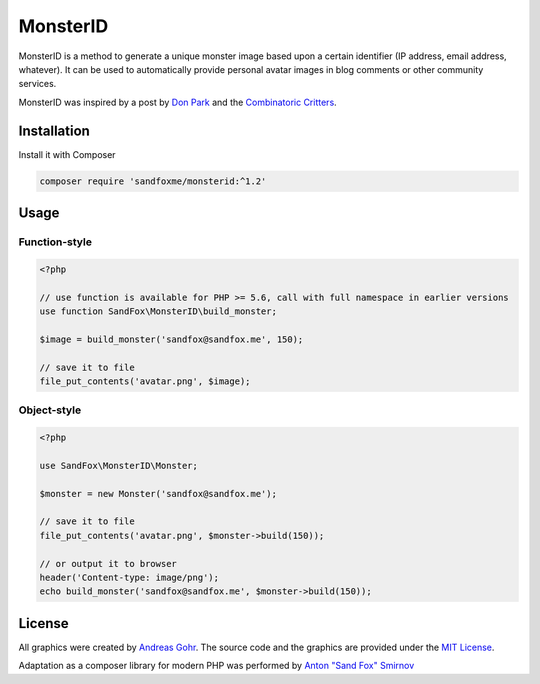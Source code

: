 MonsterID
#########

|Packagist| |GitLab| |GitHub| |Bitbucket| |Gitea|

MonsterID is a method to generate a unique monster image based upon a certain identifier
(IP address, email address, whatever).
It can be used to automatically provide personal avatar images in blog comments or other community services.

|Monster Example|

.. |Monster Example| image:: images/example.png

MonsterID was inspired by a post by `Don Park`_ and the `Combinatoric Critters`_.

Installation
============

Install it with Composer

.. code:: bash

   composer require 'sandfoxme/monsterid:^1.2'

Usage
=====

Function-style
--------------

.. code:: php

   <?php

   // use function is available for PHP >= 5.6, call with full namespace in earlier versions
   use function SandFox\MonsterID\build_monster;

   $image = build_monster('sandfox@sandfox.me', 150);

   // save it to file
   file_put_contents('avatar.png', $image);

Object-style
------------

.. code:: php

   <?php

   use SandFox\MonsterID\Monster;

   $monster = new Monster('sandfox@sandfox.me');

   // save it to file
   file_put_contents('avatar.png', $monster->build(150));

   // or output it to browser
   header('Content-type: image/png');
   echo build_monster('sandfox@sandfox.me', $monster->build(150));

License
=======

All graphics were created by `Andreas Gohr`_.
The source code and the graphics are provided under the `MIT License`_.

Adaptation as a composer library for modern PHP
was performed by `Anton "Sand Fox" Smirnov <SandFox_>`_

.. _Don Park:               http://www.docuverse.com/blog/donpark/2007/01/18/visual-security-9-block-ip-identification
.. _Combinatoric Critters:  http://www.levitated.net/bones/walkingFaces/index.html
.. _Andreas Gohr:           http://www.splitbrain.org
.. _MIT License:            https://opensource.org/licenses/MIT
.. _SandFox:                https://sandfox.me/

.. |Packagist|  image:: https://img.shields.io/packagist/v/sandfoxme/monsterid.svg
   :target:     https://packagist.org/packages/sandfoxme/monsterid
.. |GitHub|     image:: https://img.shields.io/badge/get%20on-GitHub-informational.svg?logo=github
   :target:     https://github.com/arokettu/monsterid
.. |GitLab|     image:: https://img.shields.io/badge/get%20on-GitLab-informational.svg?logo=gitlab
   :target:     https://gitlab.com/sandfox/monsterid
.. |Bitbucket|  image:: https://img.shields.io/badge/get%20on-Bitbucket-informational.svg?logo=bitbucket
   :target:     https://bitbucket.org/sandfox/monsterid
.. |Gitea|      image:: https://img.shields.io/badge/get%20on-Gitea-informational.svg
   :target:     https://sandfox.org/sandfox/monsterid
